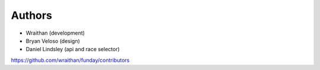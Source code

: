 Authors
=======

* Wraithan (development)
* Bryan Veloso (design)
* Daniel Lindsley (api and race selector)

https://github.com/wraithan/funday/contributors
